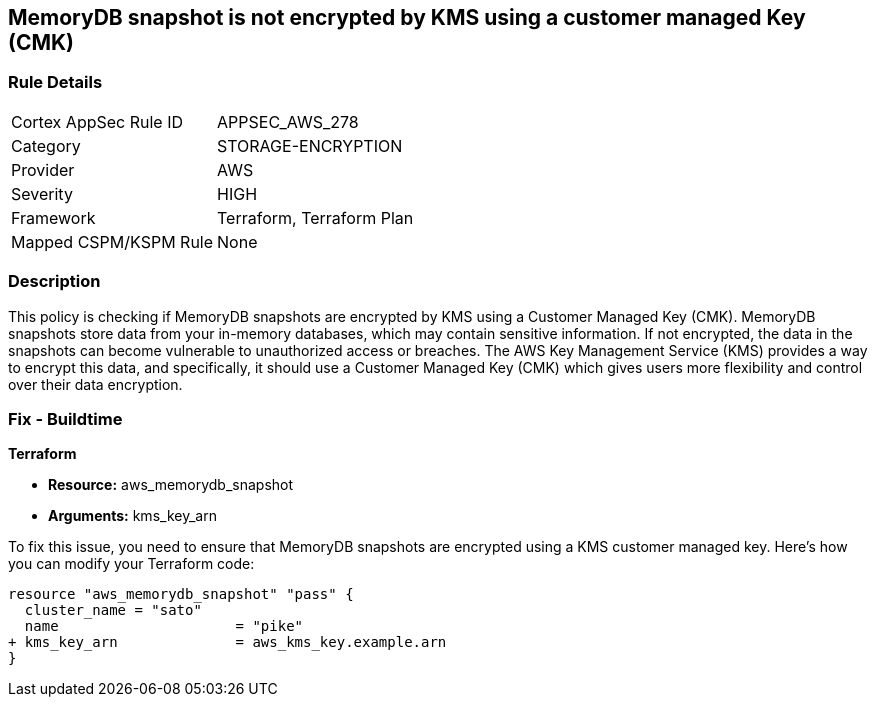 
== MemoryDB snapshot is not encrypted by KMS using a customer managed Key (CMK)

=== Rule Details

[cols="1,2"]
|===
|Cortex AppSec Rule ID |APPSEC_AWS_278
|Category |STORAGE-ENCRYPTION
|Provider |AWS
|Severity |HIGH
|Framework |Terraform, Terraform Plan
|Mapped CSPM/KSPM Rule |None
|===


=== Description

This policy is checking if MemoryDB snapshots are encrypted by KMS using a Customer Managed Key (CMK). MemoryDB snapshots store data from your in-memory databases, which may contain sensitive information. If not encrypted, the data in the snapshots can become vulnerable to unauthorized access or breaches. The AWS Key Management Service (KMS) provides a way to encrypt this data, and specifically, it should use a Customer Managed Key (CMK) which gives users more flexibility and control over their data encryption.

=== Fix - Buildtime

*Terraform*

* *Resource:* aws_memorydb_snapshot
* *Arguments:* kms_key_arn

To fix this issue, you need to ensure that MemoryDB snapshots are encrypted using a KMS customer managed key. Here's how you can modify your Terraform code:

[source,go]
----
resource "aws_memorydb_snapshot" "pass" {
  cluster_name = "sato"
  name                     = "pike"
+ kms_key_arn              = aws_kms_key.example.arn
}
----

